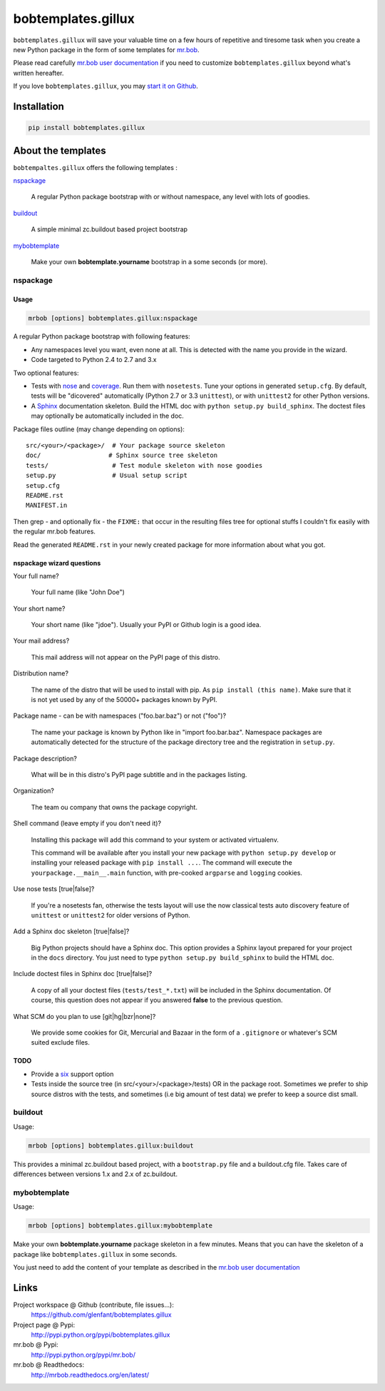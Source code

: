 ===================
bobtemplates.gillux
===================

``bobtemplates.gillux`` will save your valuable time on a few hours of
repetitive and tiresome task when you create a new Python package in the form
of some templates for `mr.bob <http://pypi.python.org/pypi/mr.bob/>`_.

Please read carefully `mr.bob user documentation
<http://mrbob.readthedocs.org/en/latest/index.html>`_ if you need to customize
``bobtemplates.gillux`` beyond what's written hereafter.

If you love ``bobtemplates.gillux``, you may `start it on Github
<https://github.com/glenfant/bobtemplates.gillux>`_.

Installation
============

.. code:: console

   pip install bobtemplates.gillux

About the templates
===================

``bobtempaltes.gillux`` offers the following templates :

`nspackage`_

  A regular Python package bootstrap with or without namespace, any level with
  lots of goodies.

`buildout`_

  A simple minimal zc.buildout based project bootstrap

`mybobtemplate`_

  Make your own **bobtemplate.yourname** bootstrap in a some seconds (or more).

nspackage
---------

Usage
~~~~~

.. code:: console

   mrbob [options] bobtemplates.gillux:nspackage

A regular Python package bootstrap with following features:

- Any namespaces level you want, even none at all. This is detected with the
  name you provide in the wizard.

- Code targeted to Python 2.4 to 2.7 and 3.x

Two optional features:

- Tests with `nose <https://nose.readthedocs.org/en/latest/index.html>`_ and
  `coverage <http://pypi.python.org/pypi/coverage/>`_. Run them with
  ``nosetests``. Tune your options in generated ``setup.cfg``. By default, tests
  will be "dicovered" automatically (Python 2.7 or 3.3 ``unittest``), or with
  ``unittest2`` for other Python versions.

- A `Sphinx <http://sphinx-doc.org/>`_ documentation skeleton. Build the HTML
  doc with ``python setup.py build_sphinx``. The doctest files may optionally
  be automatically included in the doc.

Package files outline (may change depending on options)::

  src/<your>/<package>/  # Your package source skeleton
  doc/                  # Sphinx source tree skeleton
  tests/                 # Test module skeleton with nose goodies
  setup.py               # Usual setup script
  setup.cfg
  README.rst
  MANIFEST.in

Then grep - and optionally fix - the ``FIXME:`` that occur in the resulting
files tree for optional stuffs I couldn't fix easily with the regular mr.bob
features.

Read the generated ``README.rst`` in your newly created package for more
information about what you got.

nspackage wizard questions
~~~~~~~~~~~~~~~~~~~~~~~~~~

Your full name?

  Your full name (like "John Doe")

Your short name?

  Your short name (like "jdoe"). Usually your PyPI or Github login is a good idea.

Your mail address?

  This mail address will not appear on the PyPI page of this distro.

Distribution name?

  The name of the distro that will be used to install with pip. As ``pip
  install (this name)``. Make sure that it is not yet used by any of the
  50000+ packages known by PyPI.

Package name - can be with namespaces ("foo.bar.baz") or not ("foo")?

  The name your package is known by Python like in "import foo.bar.baz".
  Namespace packages are automatically detected for the structure of the
  package directory tree and the registration in ``setup.py``.

Package description?

  What will be in this distro's PyPI page subtitle and in the packages
  listing.

Organization?

  The team ou company that owns the package copyright.

Shell command (leave empty if you don't need it)?

  Installing this package will add this command to your system or activated
  virtualenv.

  This command will be available after you install your new package with
  ``python setup.py develop`` or installing your released package with ``pip
  install ...``. The command will execute the ``yourpackage.__main__.main``
  function, with pre-cooked ``argparse`` and ``logging`` cookies.

Use nose tests [true|false]?

  If you're a nosetests fan, otherwise the tests layout will use the now
  classical tests auto discovery feature of ``unittest`` or ``unittest2`` for
  older versions of Python.

Add a Sphinx doc skeleton [true|false]?

  Big Python projects should have a Sphinx doc. This option provides a Sphinx
  layout prepared for your project in the ``docs`` directory. You just need to
  type ``python setup.py build_sphinx`` to build the HTML doc.

Include doctest files in Sphinx doc [true|false]?

  A copy of all your doctest files (``tests/test_*.txt``) will be included in
  the Sphinx documentation. Of course, this question does not appear if you
  answered **false** to the previous question.

What SCM do you plan to use [git|hg|bzr|none]?

  We provide some cookies for Git, Mercurial and Bazaar in the form of a
  ``.gitignore`` or whatever's SCM suited exclude files.

TODO
~~~~

- Provide a `six <http://pypi.python.org/pypi/six/>`_ support option

- Tests inside the source tree (in src/<your>/<package>/tests) OR in the
  package root. Sometimes we prefer to ship source distros with the tests, and
  sometimes (i.e big amount of test data) we prefer to keep a source dist
  small.

buildout
--------

Usage:

.. code:: console

   mrbob [options] bobtemplates.gillux:buildout

This provides a minimal zc.buildout based project, with a ``bootstrap.py``
file and a buildout.cfg file. Takes care of differences between versions 1.x
and 2.x of zc.buildout.

mybobtemplate
-------------

Usage:

.. code:: console

   mrbob [options] bobtemplates.gillux:mybobtemplate

Make your own **bobtemplate.yourname** package skeleton in a few minutes.
Means that you can have the skeleton of a package like ``bobtemplates.gillux``
in some seconds.

You just need to add the content of your template as described in the `mr.bob
user documentation`_

Links
=====

Project workspace @ Github (contribute, file issues...):
    https://github.com/glenfant/bobtemplates.gillux
Project page @ Pypi:
    http://pypi.python.org/pypi/bobtemplates.gillux
mr.bob @ Pypi:
    http://pypi.python.org/pypi/mr.bob/
mr.bob @ Readthedocs:
  http://mrbob.readthedocs.org/en/latest/
